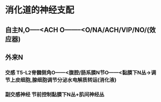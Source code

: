 * 消化道的神经支配
** 自主N,O-----<ACH O--------<O/NA/ACH/VIP/NO/(效应器)
** 外来N
*** [[../assets/image_1643712442757_0.png]]
*** 交感 T5-L2脊髓侧角O------<腹腔/肠系膜N节O------<黏膜下N丛→调节上皮细胞,腺细胞调节分泌水电解质转运(消化液)
*** 副交感神经 节前控制黏膜下N丛+肌间神经丛